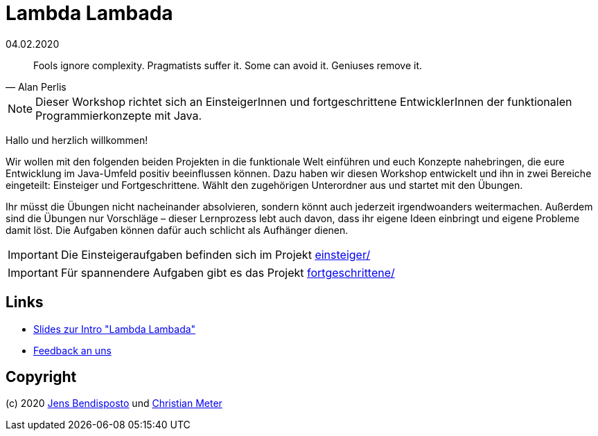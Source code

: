 = Lambda Lambada
04.02.2020
:icons: font
:icon-set: octicon
:source-highlighter: rouge
ifdef::env-github[]
:tip-caption: :bulb:
:note-caption: :information_source:
:important-caption: :heavy_exclamation_mark:
:caution-caption: :fire:
:warning-caption: :warning:
endif::[]

[quote,Alan Perlis]
Fools ignore complexity.
Pragmatists suffer it.
Some can avoid it.
Geniuses remove it.

NOTE: Dieser Workshop richtet sich an EinsteigerInnen und fortgeschrittene
EntwicklerInnen der funktionalen Programmierkonzepte mit Java.

Hallo und herzlich willkommen!

Wir wollen mit den folgenden beiden Projekten in die funktionale Welt einführen
und euch Konzepte nahebringen, die eure Entwicklung im Java-Umfeld positiv
beeinflussen können. Dazu haben wir diesen Workshop entwickelt und ihn in zwei
Bereiche eingeteilt: Einsteiger und Fortgeschrittene. Wählt den zugehörigen
Unterordner aus und startet mit den Übungen.

Ihr müsst die Übungen nicht nacheinander absolvieren, sondern könnt auch
jederzeit irgendwoanders weitermachen. Außerdem sind die Übungen nur Vorschläge
– dieser Lernprozess lebt auch davon, dass ihr eigene Ideen einbringt und eigene
Probleme damit löst. Die Aufgaben können dafür auch schlicht als Aufhänger
dienen.

IMPORTANT: Die Einsteigeraufgaben befinden sich im Projekt
link:einsteiger/[einsteiger/]

IMPORTANT: Für spannendere Aufgaben gibt es das Projekt
link:fortgeschrittene/[fortgeschrittene/]

== Links

* https://speakerdeck.com/bendisposto/lambda-lambada[Slides zur Intro "Lambda
Lambada"]
* https://forms.gle/n4paa3dYy2CUMS2a6[Feedback an uns]

== Copyright

(c) 2020 https://github.com/bendisposto[Jens Bendisposto] und https://github.com/n2o[Christian Meter]